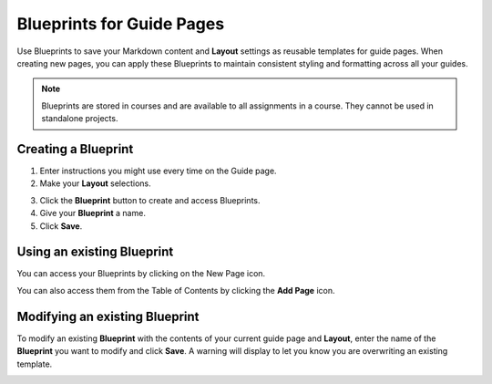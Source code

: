 .. meta::
   :description: Blueprints can be used as templates for authoring guide pages.

.. _blueprints:

Blueprints for Guide Pages
==========================

Use Blueprints to save your Markdown content and **Layout** settings as reusable templates for guide pages. When creating new pages, you can apply these Blueprints to maintain consistent styling and formatting across all your guides.

.. Note:: Blueprints are stored in courses and are available to all assignments in a course. They cannot be used in standalone projects.

Creating a **Blueprint**
------------------------
1. Enter instructions you might use every time on the Guide page.
2. Make your **Layout** selections.

.. image:: /img/blueprints/blueprintcreate1.png
   :alt: Setting up your guide page and layout before creating a blueprint

3. Click the **Blueprint** button to create and access Blueprints.
4. Give your **Blueprint** a name.
5. Click **Save**.

.. image:: /img/blueprints/blueprintcreate2.png
   :alt: Creating a blueprint

Using an existing **Blueprint**
-------------------------------
You can access your Blueprints by clicking on the New Page icon.

.. image:: /img/blueprints/blueprintnewpage.png
   :alt: Accessing blueprints from the New Page icon

You can also access them from the Table of Contents by clicking the **Add Page** icon.


.. image:: /img/blueprints/blueprintaddpage.png
   :alt: Accessing blueprints from the Add page button


Modifying an existing **Blueprint**
-----------------------------------
To modify an existing **Blueprint** with the contents of your current guide page and **Layout**, enter the name of the **Blueprint** you want to modify and click **Save**. A warning will display to let you know you are overwriting an existing template.

.. image:: /img/blueprints/blueprintmodify.png
   :alt: Modifying an existing bluepring